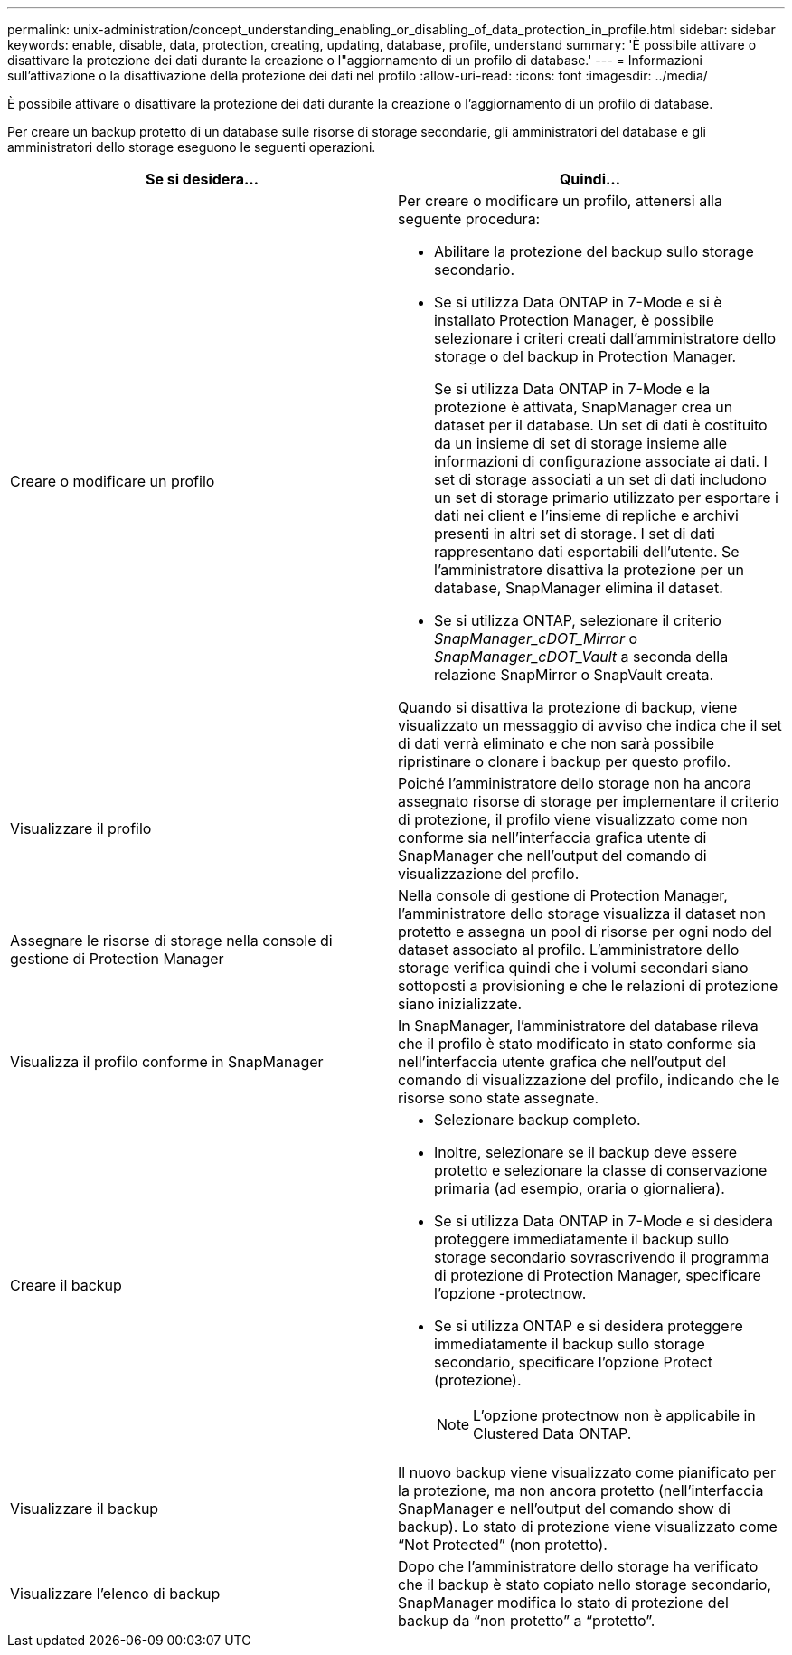 ---
permalink: unix-administration/concept_understanding_enabling_or_disabling_of_data_protection_in_profile.html 
sidebar: sidebar 
keywords: enable, disable, data, protection, creating, updating, database, profile, understand 
summary: 'È possibile attivare o disattivare la protezione dei dati durante la creazione o l"aggiornamento di un profilo di database.' 
---
= Informazioni sull'attivazione o la disattivazione della protezione dei dati nel profilo
:allow-uri-read: 
:icons: font
:imagesdir: ../media/


[role="lead"]
È possibile attivare o disattivare la protezione dei dati durante la creazione o l'aggiornamento di un profilo di database.

Per creare un backup protetto di un database sulle risorse di storage secondarie, gli amministratori del database e gli amministratori dello storage eseguono le seguenti operazioni.

|===
| Se si desidera... | Quindi... 


 a| 
Creare o modificare un profilo
 a| 
Per creare o modificare un profilo, attenersi alla seguente procedura:

* Abilitare la protezione del backup sullo storage secondario.
* Se si utilizza Data ONTAP in 7-Mode e si è installato Protection Manager, è possibile selezionare i criteri creati dall'amministratore dello storage o del backup in Protection Manager.
+
Se si utilizza Data ONTAP in 7-Mode e la protezione è attivata, SnapManager crea un dataset per il database. Un set di dati è costituito da un insieme di set di storage insieme alle informazioni di configurazione associate ai dati. I set di storage associati a un set di dati includono un set di storage primario utilizzato per esportare i dati nei client e l'insieme di repliche e archivi presenti in altri set di storage. I set di dati rappresentano dati esportabili dell'utente. Se l'amministratore disattiva la protezione per un database, SnapManager elimina il dataset.

* Se si utilizza ONTAP, selezionare il criterio _SnapManager_cDOT_Mirror_ o _SnapManager_cDOT_Vault_ a seconda della relazione SnapMirror o SnapVault creata.


Quando si disattiva la protezione di backup, viene visualizzato un messaggio di avviso che indica che il set di dati verrà eliminato e che non sarà possibile ripristinare o clonare i backup per questo profilo.



 a| 
Visualizzare il profilo
 a| 
Poiché l'amministratore dello storage non ha ancora assegnato risorse di storage per implementare il criterio di protezione, il profilo viene visualizzato come non conforme sia nell'interfaccia grafica utente di SnapManager che nell'output del comando di visualizzazione del profilo.



 a| 
Assegnare le risorse di storage nella console di gestione di Protection Manager
 a| 
Nella console di gestione di Protection Manager, l'amministratore dello storage visualizza il dataset non protetto e assegna un pool di risorse per ogni nodo del dataset associato al profilo. L'amministratore dello storage verifica quindi che i volumi secondari siano sottoposti a provisioning e che le relazioni di protezione siano inizializzate.



 a| 
Visualizza il profilo conforme in SnapManager
 a| 
In SnapManager, l'amministratore del database rileva che il profilo è stato modificato in stato conforme sia nell'interfaccia utente grafica che nell'output del comando di visualizzazione del profilo, indicando che le risorse sono state assegnate.



 a| 
Creare il backup
 a| 
* Selezionare backup completo.
* Inoltre, selezionare se il backup deve essere protetto e selezionare la classe di conservazione primaria (ad esempio, oraria o giornaliera).
* Se si utilizza Data ONTAP in 7-Mode e si desidera proteggere immediatamente il backup sullo storage secondario sovrascrivendo il programma di protezione di Protection Manager, specificare l'opzione -protectnow.
* Se si utilizza ONTAP e si desidera proteggere immediatamente il backup sullo storage secondario, specificare l'opzione Protect (protezione).
+

NOTE: L'opzione protectnow non è applicabile in Clustered Data ONTAP.





 a| 
Visualizzare il backup
 a| 
Il nuovo backup viene visualizzato come pianificato per la protezione, ma non ancora protetto (nell'interfaccia SnapManager e nell'output del comando show di backup). Lo stato di protezione viene visualizzato come "`Not Protected`" (non protetto).



 a| 
Visualizzare l'elenco di backup
 a| 
Dopo che l'amministratore dello storage ha verificato che il backup è stato copiato nello storage secondario, SnapManager modifica lo stato di protezione del backup da "`non protetto`" a "`protetto`".

|===